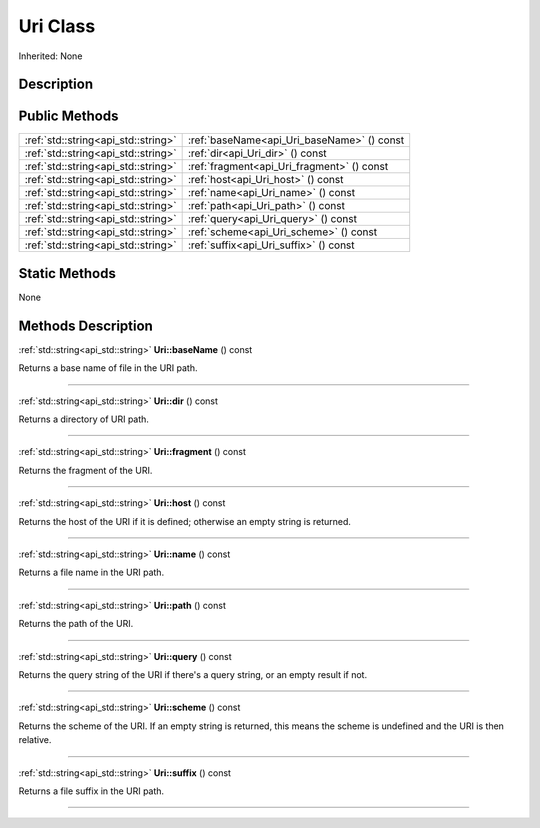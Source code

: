 .. _api_Uri:
Uri Class
================

Inherited: None

.. _api_Uri_description:
Description
-----------



.. _api_Uri_public:
Public Methods
--------------

+-------------------------------------+--------------------------------------------+
| :ref:`std::string<api_std::string>` | :ref:`baseName<api_Uri_baseName>` () const |
+-------------------------------------+--------------------------------------------+
| :ref:`std::string<api_std::string>` | :ref:`dir<api_Uri_dir>` () const           |
+-------------------------------------+--------------------------------------------+
| :ref:`std::string<api_std::string>` | :ref:`fragment<api_Uri_fragment>` () const |
+-------------------------------------+--------------------------------------------+
| :ref:`std::string<api_std::string>` | :ref:`host<api_Uri_host>` () const         |
+-------------------------------------+--------------------------------------------+
| :ref:`std::string<api_std::string>` | :ref:`name<api_Uri_name>` () const         |
+-------------------------------------+--------------------------------------------+
| :ref:`std::string<api_std::string>` | :ref:`path<api_Uri_path>` () const         |
+-------------------------------------+--------------------------------------------+
| :ref:`std::string<api_std::string>` | :ref:`query<api_Uri_query>` () const       |
+-------------------------------------+--------------------------------------------+
| :ref:`std::string<api_std::string>` | :ref:`scheme<api_Uri_scheme>` () const     |
+-------------------------------------+--------------------------------------------+
| :ref:`std::string<api_std::string>` | :ref:`suffix<api_Uri_suffix>` () const     |
+-------------------------------------+--------------------------------------------+



.. _api_Uri_static:
Static Methods
--------------

None

.. _api_Uri_methods:
Methods Description
-------------------

.. _api_Uri_baseName:

:ref:`std::string<api_std::string>`  **Uri::baseName** () const

Returns a base name of file in the URI path.

----

.. _api_Uri_dir:

:ref:`std::string<api_std::string>`  **Uri::dir** () const

Returns a directory of URI path.

----

.. _api_Uri_fragment:

:ref:`std::string<api_std::string>`  **Uri::fragment** () const

Returns the fragment of the URI.

----

.. _api_Uri_host:

:ref:`std::string<api_std::string>`  **Uri::host** () const

Returns the host of the URI if it is defined; otherwise an empty string is returned.

----

.. _api_Uri_name:

:ref:`std::string<api_std::string>`  **Uri::name** () const

Returns a file name in the URI path.

----

.. _api_Uri_path:

:ref:`std::string<api_std::string>`  **Uri::path** () const

Returns the path of the URI.

----

.. _api_Uri_query:

:ref:`std::string<api_std::string>`  **Uri::query** () const

Returns the query string of the URI if there's a query string, or an empty result if not.

----

.. _api_Uri_scheme:

:ref:`std::string<api_std::string>`  **Uri::scheme** () const

Returns the scheme of the URI. If an empty string is returned, this means the scheme is undefined and the URI is then relative.

----

.. _api_Uri_suffix:

:ref:`std::string<api_std::string>`  **Uri::suffix** () const

Returns a file suffix in the URI path.

----



